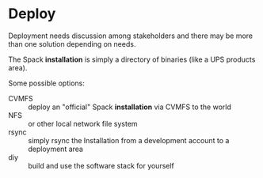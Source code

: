 * Deploy

Deployment needs discussion among stakeholders and there may be more
than one solution depending on needs.

The Spack *installation* is simply a directory of binaries (like a UPS
products area). 

Some possible options:

- CVMFS :: deploy an "official" Spack *installation* via CVMFS to the world
- NFS :: or other local network file system
- rsync :: simply rsync the Installation from a development account to a deployment area
- diy :: build and use the software stack for yourself

